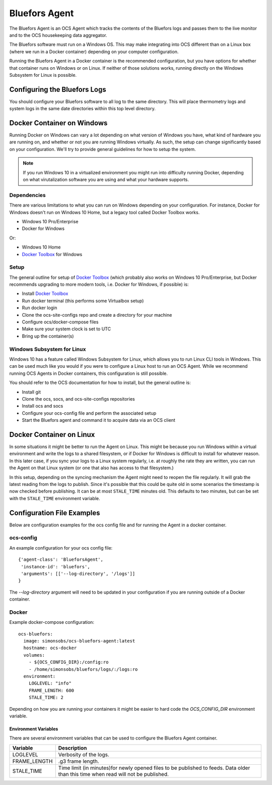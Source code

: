 .. highlight:: rst

.. _bluefors_agent:

==============
Bluefors Agent
==============

The Bluefors Agent is an OCS Agent which tracks the contents of the Bluefors
logs and passes them to the live monitor and to the OCS housekeeping data
aggregator.

The Bluefors software must run on a Windows OS. This may make integrating into
OCS different than on a Linux box (where we run in a Docker container)
depending on your computer configuration.

Running the Bluefors Agent in a Docker container is the recommended
configuration, but you have options for whether that container runs on Windows
or on Linux. If neither of those solutions works, running directly on the
Windows Subsystem for Linux is possible.

Configuring the Bluefors Logs
-----------------------------
You should configure your Bluefors software to all log to the same directory.
This will place thermometry logs and system logs in the same date directories
within this top level directory.

Docker Container on Windows
---------------------------
Running Docker on Windows can vary a lot depending on what version of Windows
you have, what kind of hardware you are running on, and whether or not you are
running Windows virtually. As such, the setup can change significantly based on
your configuration. We'll try to provide general guidelines for how to setup
the system.

.. note::
    If you run Windows 10 in a virtualized environment you might run into
    difficulty running Docker, depending on what virutalization software you are
    using and what your hardware supports.

Dependencies
````````````
There are various limitations to what you can run on Windows depending on your
configuration. For instance, Docker for Windows doesn't run on Windows 10 Home,
but a legacy tool called Docker Toolbox works.

- Windows 10 Pro/Enterprise
- Docker for Windows

Or:

- Windows 10 Home
- `Docker Toolbox`_ for Windows

Setup
`````
The general outline for setup of `Docker Toolbox`_ (which probably also works on
Windows 10 Pro/Enterprise, but Docker recommends upgrading to more modern
tools, i.e. Docker for Windows, if possible) is:

- Install `Docker Toolbox`_
- Run docker terminal (this performs some Virtualbox setup)
- Run docker login
- Clone the ocs-site-configs repo and create a directory for your machine
- Configure ocs/docker-compose files
- Make sure your system clock is set to UTC
- Bring up the container(s)

.. _`Docker Toolbox`: https://docs.docker.com/toolbox/toolbox_install_windows/

Windows Subsystem for Linux
```````````````````````````
Windows 10 has a feature called Windows Subsystem for Linux, which allows you
to run Linux CLI tools in Windows. This can be used much like you would if you
were to configure a Linux host to run an OCS Agent. While we recommend running
OCS Agents in Docker containers, this configuration is still possible.

You should refer to the OCS documentation for how to install, but the general
outline is:

- Install git
- Clone the ocs, socs, and ocs-site-configs repositories
- Install ocs and socs
- Configure your ocs-config file and perform the associated setup
- Start the Bluefors agent and command it to acquire data via an OCS client

Docker Container on Linux
-------------------------
In some situations it might be better to run the Agent on Linux. This might be
because you run Windows within a virtual environment and write the logs to a
shared filesystem, or if Docker for Windows is difficult to install for
whatever reason. In this later case, if you sync your logs to a Linux system
regularly, i.e. at roughly the rate they are written, you can run the Agent on
that Linux system (or one that also has access to that filesystem.)

In this setup, depending on the syncing mechanism the Agent might need to
reopen the file regularly. It will grab the latest reading from the logs to
publish. Since it's possible that this could be quite old in some scenarios the
timestamp is now checked before publishing. It can be at most ``STALE_TIME``
minutes old. This defaults to two minutes, but can be set with the
``STALE_TIME`` environment variable.

Configuration File Examples
---------------------------
Below are configuration examples for the ocs config file and for running the
Agent in a docker container.

ocs-config
``````````
An example configuration for your ocs config file::

      {'agent-class': 'BlueforsAgent',
       'instance-id': 'bluefors',
       'arguments': [['--log-directory', '/logs']]
      }

The `--log-directory` argument will need to be updated in your configuration if
you are running outside of a Docker container.

Docker
``````
Example docker-compose configuration::

  ocs-bluefors:
    image: simonsobs/ocs-bluefors-agent:latest
    hostname: ocs-docker
    volumes:
      - ${OCS_CONFIG_DIR}:/config:ro
      - /home/simonsobs/bluefors/logs/:/logs:ro
    environment:
      LOGLEVEL: "info"
      FRAME_LENGTH: 600
      STALE_TIME: 2

Depending on how you are running your containers it might be easier to hard
code the `OCS_CONFIG_DIR` environment variable.

Environment Variables
^^^^^^^^^^^^^^^^^^^^^
There are several environment variables that can be used to configure the
Bluefors Agent container.

+--------------+----------------------------------------------------------------+
| Variable     | Description                                                    |
+==============+================================================================+
| LOGLEVEL     | Verbosity of the logs.                                         |
+--------------+----------------------------------------------------------------+
| FRAME_LENGTH | .g3 frame length.                                              |
+--------------+----------------------------------------------------------------+
| STALE_TIME   | Time limit (in minutes)for newly opened files to be published  |
|              | to feeds. Data older than this time when read will not be      |
|              | published.                                                     |
+--------------+----------------------------------------------------------------+
